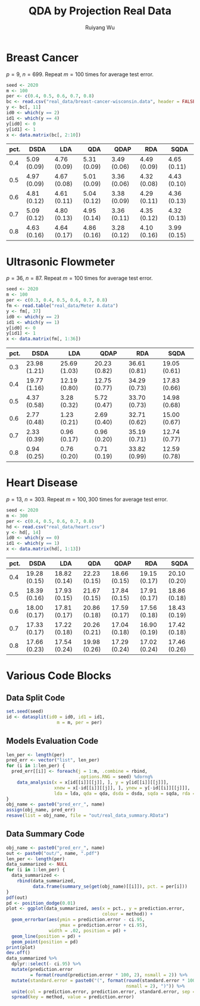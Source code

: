 #+title: QDA by Projection Real Data
#+author: Ruiyang Wu

#+property: header-args :session *R:QDA by Projection* :results output silent :eval no-export

#+name: r initialization
#+begin_src R :exports none
  library(doParallel)
  library(doRNG)
  library(tidyr)
  library(dplyr)
  library(ggplot2)
  source("R/datasplit.R")
  source("R/data_analysis_wrapper.R")
  source("R/data_summary.R")
  source("R/resave.R")
  num_cores <- detectCores()
  registerDoParallel(cores = num_cores)
  if (file.exists("out/real_data_summary.RData"))
    load("out/real_data_summary.RData")
#+end_src

* Breast Cancer
$p=9$, $n=699$. Repeat $m=100$ times for average test error.

#+name: breast cancer setup
#+begin_src R
  seed <- 2020
  m <- 100
  per <- c(0.4, 0.5, 0.6, 0.7, 0.8)
  bc <- read.csv("real_data/breast-cancer-wisconsin.data", header = FALSE)
  y <- bc[, 11]
  id0 <- which(y == 2)
  id1 <- which(y == 4)
  y[id0] <- 0
  y[id1] <- 1
  x <- data.matrix(bc[, 2:10])
#+end_src

#+call: data split()

#+call: models evaluation(name="breast_cancer")

#+call: data summary[:results value replace :colnames yes](name="breast_cancer")

#+RESULTS:
| pct. | DSDA        | LDA         | QDA         | QDAP        | RDA         | SQDA        |
|------+-------------+-------------+-------------+-------------+-------------+-------------|
|  0.4 | 5.09 (0.09) | 4.76 (0.09) | 5.31 (0.09) | 3.49 (0.06) | 4.49 (0.09) | 4.65 (0.11) |
|  0.5 | 4.97 (0.09) | 4.67 (0.08) | 5.01 (0.09) | 3.36 (0.06) | 4.32 (0.08) | 4.43 (0.10) |
|  0.6 | 4.81 (0.12) | 4.61 (0.11) | 5.04 (0.12) | 3.38 (0.09) | 4.29 (0.11) | 4.36 (0.13) |
|  0.7 | 5.09 (0.12) | 4.80 (0.13) | 4.95 (0.14) | 3.36 (0.11) | 4.35 (0.12) | 4.32 (0.13) |
|  0.8 | 4.63 (0.16) | 4.64 (0.17) | 4.86 (0.16) | 3.28 (0.12) | 4.10 (0.16) | 3.99 (0.15) |

* Ultrasonic Flowmeter
$p=36$, $n=87$. Repeat $m=100$ times for average test error.

#+name: flowmeter setup
#+begin_src R
  seed <- 2020
  m <- 100
  per <- c(0.3, 0.4, 0.5, 0.6, 0.7, 0.8)
  fm <- read.table("real_data/Meter A.data")
  y <- fm[, 37]
  id0 <- which(y == 2)
  id1 <- which(y == 1)
  y[id0] <- 0
  y[id1] <- 1
  x <- data.matrix(fm[, 1:36])
#+end_src

#+call: data split()

#+call: models evaluation(qda="FALSE",name="flowmeter")

#+call: data summary[:results value replace :colnames yes](name="flowmeter")

#+RESULTS:
| pct. | DSDA         | LDA          | QDAP         | RDA          | SQDA         |
|------+--------------+--------------+--------------+--------------+--------------|
|  0.3 | 23.98 (1.21) | 25.69 (1.03) | 20.23 (0.82) | 36.61 (0.81) | 19.05 (0.61) |
|  0.4 | 19.77 (1.16) | 12.19 (0.80) | 12.75 (0.77) | 34.29 (0.73) | 17.83 (0.66) |
|  0.5 | 4.37 (0.58)  | 3.28 (0.32)  | 5.72 (0.47)  | 33.70 (0.73) | 14.98 (0.68) |
|  0.6 | 2.77 (0.48)  | 1.23 (0.21)  | 2.69 (0.40)  | 32.71 (0.62) | 15.00 (0.67) |
|  0.7 | 2.33 (0.39)  | 0.96 (0.17)  | 0.96 (0.20)  | 35.19 (0.71) | 12.74 (0.77) |
|  0.8 | 0.94 (0.25)  | 0.76 (0.20)  | 0.71 (0.19)  | 33.82 (0.99) | 12.59 (0.78) |

* Heart Disease
$p=13$, $n=303$. Repeat $m=100,300$ times for average test error.

#+name: heart disease setup
#+begin_src R
  seed <- 2020
  m <- 300
  per <- c(0.4, 0.5, 0.6, 0.7, 0.8)
  hd <- read.csv("real_data/heart.csv")
  y <- hd[, 14]
  id0 <- which(y == 0)
  id1 <- which(y == 1)
  x <- data.matrix(hd[, 1:13])
#+end_src

#+call: data split()

#+call: models evaluation(name="heart_disease")

#+call: data summary[:results value replace :colnames yes](name="heart_disease")

#+RESULTS:
| pct. | DSDA         | LDA          | QDA          | QDAP         | RDA          | SQDA         |
|------+--------------+--------------+--------------+--------------+--------------+--------------|
|  0.4 | 19.28 (0.15) | 18.82 (0.14) | 22.23 (0.15) | 18.66 (0.15) | 19.15 (0.17) | 20.10 (0.20) |
|  0.5 | 18.39 (0.16) | 17.93 (0.15) | 21.67 (0.15) | 17.84 (0.15) | 17.91 (0.17) | 18.86 (0.18) |
|  0.6 | 18.00 (0.17) | 17.81 (0.17) | 20.86 (0.18) | 17.59 (0.17) | 17.56 (0.18) | 18.43 (0.19) |
|  0.7 | 17.33 (0.17) | 17.22 (0.18) | 20.26 (0.21) | 17.04 (0.18) | 16.90 (0.19) | 17.42 (0.18) |
|  0.8 | 17.66 (0.23) | 17.54 (0.24) | 19.98 (0.26) | 17.29 (0.24) | 17.02 (0.24) | 17.46 (0.26) |

* Various Code Blocks
:PROPERTIES:
:APPENDIX: t
:END:
** Data Split Code
#+name: data split
#+begin_src R
  set.seed(seed)
  id <- datasplit(id0 = id0, id1 = id1,
                     m = m, per = per)
#+end_src
** Models Evaluation Code
#+name: models evaluation
#+begin_src R :var lda="TRUE" qda="TRUE" dsda="TRUE" sqda="TRUE" rda="TRUE"
  len_per <- length(per)
  pred_err <- vector("list", len_per)
  for (i in 1:len_per) {
    pred_err[[i]] <- foreach(j = 1:m, .combine = rbind,
                             .options.RNG = seed) %dorng%
      data_analysis(x = x[id[[i]][[j]], ], y = y[id[[i]][[j]]],
                    xnew = x[-id[[i]][[j]], ], ynew = y[-id[[i]][[j]]],
                    lda = lda, qda = qda, dsda = dsda, sqda = sqda, rda = rda)
  }
  obj_name <- paste0("pred_err_", name)
  assign(obj_name, pred_err)
  resave(list = obj_name, file = "out/real_data_summary.RData")
#+end_src
** Data Summary Code
#+name: data summary
#+begin_src R
  obj_name <- paste0("pred_err_", name)
  out <- paste0("out/", name, ".pdf")
  len_per <- length(per)
  data_summarized <- NULL
  for (i in 1:len_per) {
    data_summarized <-
      rbind(data_summarized,
            data.frame(summary_se(get(obj_name)[[i]]), pct. = per[i]))
  }
  pdf(out)
  pd <- position_dodge(0.01)
  plot <- ggplot(data_summarized, aes(x = pct., y = prediction.error,
                                      colour = method)) +
    geom_errorbar(aes(ymin = prediction.error - ci.95,
                      ymax = prediction.error + ci.95),
                  width = .02, position = pd) +
    geom_line(position = pd) +
    geom_point(position = pd)
  print(plot)
  dev.off()
  data_summarized %>%
    dplyr::select(- ci.95) %>%
    mutate(prediction.error
           = format(round(prediction.error * 100, 2), nsmall = 2)) %>%
    mutate(standard.error = paste0("(", format(round(standard.error * 100, 2),
                                               nsmall = 2), ")")) %>%
    unite(col = prediction.error, prediction.error, standard.error, sep = " ") %>%
    spread(key = method, value = prediction.error)
#+end_src

* COMMENT Local Variables

# Local Variables:
# org-confirm-babel-evaluate: nil
# End:
